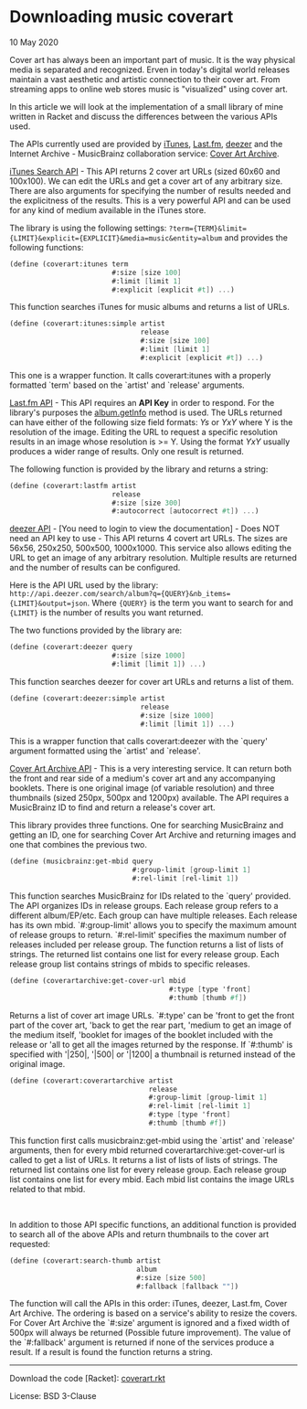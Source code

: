 #+OPTIONS: toc:nil html-style:nil num:nil html5-fancy:1 html-postamble:nil

* Downloading music coverart

#+ATTR_HTML: :class meta
10 May 2020

Cover art has always been an important part of music. It is the way
physical media is separated and recognized. Erven in today's digital
world releases maintain a vast aesthetic and artistic connection to
their cover art. From streaming apps to online web stores music is
"visualized" using cover art.

In this article we will look at the implementation of a small library
of mine written in Racket and discuss the differences between the
various APIs used.

The APIs currently used are provided by [[https://www.apple.com/itunes/][iTunes]], [[https://www.last.fm/][Last.fm]], [[https://www.deezer.com/][deezer]] and
the Internet Archive - MusicBrainz collaboration service: [[https://coverartarchive.org/][Cover Art Archive]].

[[https://affiliate.itunes.apple.com/resources/documentation/itunes-store-web-service-search-api/][iTunes Search API]] - This API returns 2 cover art URLs (sized 60x60 and
100x100). We can edit the URLs and get a cover art of any arbitrary
size. There are also arguments for specifying the number of results
needed and the explicitness of the results. This is a very powerful
API and can be used for any kind of medium available in the iTunes
store.

The library is using the following settings:
~?term={TERM}&limit={LIMIT}&explicit={EXPLICIT}&media=music&entity=album~
and provides the following functions:

#+BEGIN_SRC scheme
  (define (coverart:itunes term
                           #:size [size 100]
                           #:limit [limit 1]
                           #:explicit [explicit #t]) ...)
#+END_SRC

This function searches iTunes for music albums and returns a list of URLs.

#+BEGIN_SRC scheme
  (define (coverart:itunes:simple artist
                                  release
                                  #:size [size 100]
                                  #:limit [limit 1]
                                  #:explicit [explicit #t]) ...)
#+END_SRC

This one is a wrapper function. It calls coverart:itunes with a
properly formatted `term' based on the `artist' and `release'
arguments.

[[https://www.last.fm/api/][Last.fm API]] - This API requires an *API Key* in order to respond. For
the library's purposes the [[https://www.last.fm/api/show/album.getInfo][album.getInfo]] method is used. The URLs
returned can have either of the following size field formats: /Ys/ or
/YxY/ where Y is the resolution of the image. Editing the URL to
request a specific resolution results in an image whose resolution is
>= Y. Using the format /YxY/ usually produces a wider range of
results. Only one result is returned.

The following function is provided by the library and returns a string:

#+BEGIN_SRC scheme
  (define (coverart:lastfm artist
                           release
                           #:size [size 300]
                           #:autocorrect [autocorrect #t]) ...)
#+END_SRC

[[https://developers.deezer.com/api][deezer API]] - [You need to login to view the documentation] - Does NOT
need an API key to use - This API returns 4 covert art URLs. The sizes
are 56x56, 250x250, 500x500, 1000x1000. This service also allows
editing the URL to get an image of any arbitrary resolution. Multiple
results are returned and the number of results can be configured.

Here is the API URL used by the library:
~http://api.deezer.com/search/album?q={QUERY}&nb_items={LIMIT}&output=json~. Where
~{QUERY}~ is the term you want to search for and ~{LIMIT}~ is the
number of results you want returned.

The two functions provided by the library are:

#+BEGIN_SRC scheme
  (define (coverart:deezer query
                           #:size [size 1000]
                           #:limit [limit 1]) ...)
#+END_SRC

This function searches deezer for cover art URLs and returns a list of them.

#+BEGIN_SRC scheme
  (define (coverart:deezer:simple artist
                                  release
                                  #:size [size 1000]
                                  #:limit [limit 1]) ...)
#+END_SRC

This is a wrapper function that calls coverart:deezer with the `query'
argument formatted using the `artist' and `release'.

[[https://wiki.musicbrainz.org/Cover_Art_Archive/API][Cover Art Archive API]] - This is a very interesting service. It can
return both the front and rear side of a medium's cover art and any
accompanying booklets. There is one original image (of variable
resolution) and three thumbnails (sized 250px, 500px and 1200px)
available. The API requires a MusicBrainz ID to find and return a
release's cover art.

This library provides three functions. One for searching MusicBrainz
and getting an ID, one for searching Cover Art Archive and returning
images and one that combines the previous two.

#+BEGIN_SRC scheme
  (define (musicbrainz:get-mbid query
                                #:group-limit [group-limit 1]
                                #:rel-limit [rel-limit 1])
#+END_SRC

This function searches MusicBrainz for IDs related to the `query'
provided. The API organizes IDs in release groups. Each release group
refers to a different album/EP/etc. Each group can have multiple
releases. Each release has its own mbid. `#:group-limit' allows you to
specify the maximum amount of release groups to return. `#:rel-limit'
specifies the maximum number of releases included per release
group. The function returns a list of lists of strings. The returned
list contains one list for every release group. Each release group
list contains strings of mbids to specific releases.

#+BEGIN_SRC scheme
  (define (coverartarchive:get-cover-url mbid
                                         #:type [type 'front]
                                         #:thumb [thumb #f])
#+END_SRC

Returns a list of cover art image URLs. `#:type' can be 'front to get
the front part of the cover art, 'back to get the rear part, 'medium
to get an image of the medium itself, 'booklet for images of the
booklet included with the release or 'all to get all the images
returned by the response. If `#:thumb' is specified with '|250|,
'|500| or '|1200| a thumbnail is returned instead of the original
image.

#+BEGIN_SRC scheme
  (define (coverart:coverartarchive artist
                                    release
                                    #:group-limit [group-limit 1]
                                    #:rel-limit [rel-limit 1]
                                    #:type [type 'front]
                                    #:thumb [thumb #f])
#+END_SRC

This function first calls musicbrainz:get-mbid using the `artist' and
`release' arguments, then for every mbid returned
coverartarchive:get-cover-url is called to get a list of URLs. It
returns a list of lists of lists of strings. The returned list
contains one list for every release group. Each release group list
contains one list for every mbid. Each mbid list contains the image
URLs related to that mbid.

#+HTML: <br>

In addition to those API specific functions, an additional function is
provided to search all of the above APIs and return thumbnails to the
cover art requested:

#+BEGIN_SRC scheme
  (define (coverart:search-thumb artist
                                 album
                                 #:size [size 500]
                                 #:fallback [fallback ""])
#+END_SRC

The function will call the APIs in this order: iTunes, deezer,
Last.fm, Cover Art Archive. The ordering is based on a service's
ability to resize the covers. For Cover Art Archive the `#:size'
argument is ignored and a fixed width of 500px will always be returned
(Possible future improvement). The value of the `#:fallback' argument
is returned if none of the services produce a result. If a result is
found the function returns a string.

#+HTML: <hr>

Download the code [Racket]: [[https://hyperimpose.org/blog/2020-05-10_coverart/coverart.rkt][coverart.rkt]]

License: BSD 3-Clause

